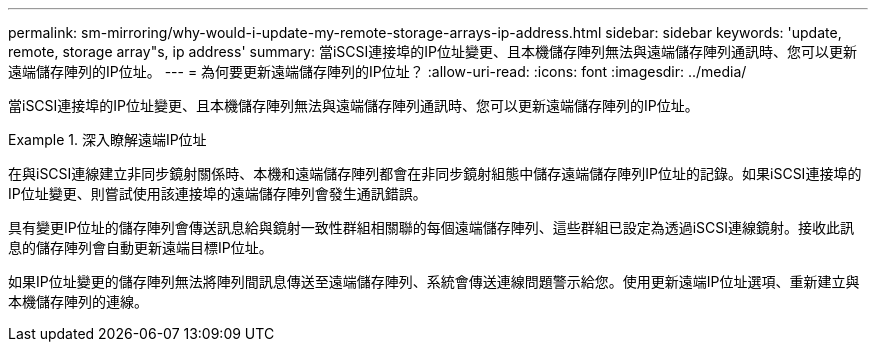 ---
permalink: sm-mirroring/why-would-i-update-my-remote-storage-arrays-ip-address.html 
sidebar: sidebar 
keywords: 'update, remote, storage array"s, ip address' 
summary: 當iSCSI連接埠的IP位址變更、且本機儲存陣列無法與遠端儲存陣列通訊時、您可以更新遠端儲存陣列的IP位址。 
---
= 為何要更新遠端儲存陣列的IP位址？
:allow-uri-read: 
:icons: font
:imagesdir: ../media/


[role="lead"]
當iSCSI連接埠的IP位址變更、且本機儲存陣列無法與遠端儲存陣列通訊時、您可以更新遠端儲存陣列的IP位址。

.深入瞭解遠端IP位址
====
在與iSCSI連線建立非同步鏡射關係時、本機和遠端儲存陣列都會在非同步鏡射組態中儲存遠端儲存陣列IP位址的記錄。如果iSCSI連接埠的IP位址變更、則嘗試使用該連接埠的遠端儲存陣列會發生通訊錯誤。

具有變更IP位址的儲存陣列會傳送訊息給與鏡射一致性群組相關聯的每個遠端儲存陣列、這些群組已設定為透過iSCSI連線鏡射。接收此訊息的儲存陣列會自動更新遠端目標IP位址。

如果IP位址變更的儲存陣列無法將陣列間訊息傳送至遠端儲存陣列、系統會傳送連線問題警示給您。使用更新遠端IP位址選項、重新建立與本機儲存陣列的連線。

====